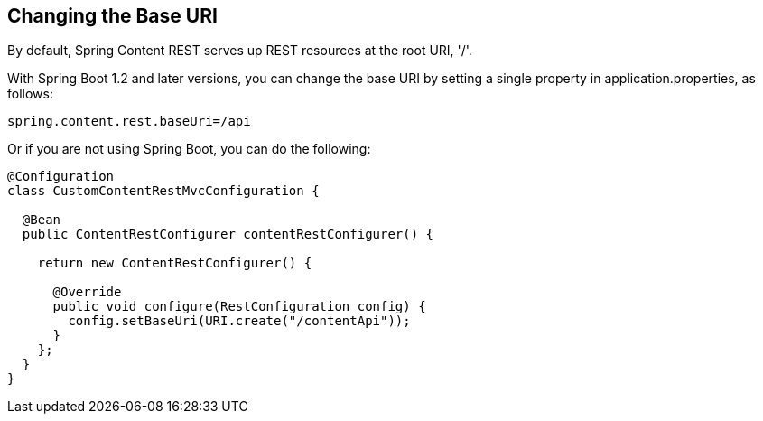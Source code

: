 == Changing the Base URI
By default, Spring Content REST serves up REST resources at the root URI, '/'.

With Spring Boot 1.2 and later versions, you can change the base URI by setting a single property in application.properties, as follows:

====
[source, java]
----
spring.content.rest.baseUri=/api
----
====

Or if you are not using Spring Boot, you can do the following:

====
[source, java]
----
@Configuration
class CustomContentRestMvcConfiguration {

  @Bean
  public ContentRestConfigurer contentRestConfigurer() {

    return new ContentRestConfigurer() {

      @Override
      public void configure(RestConfiguration config) {
        config.setBaseUri(URI.create("/contentApi"));
      }
    };
  }
}
----
====

